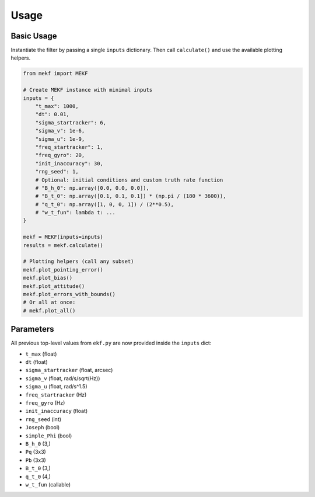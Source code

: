 Usage
=====

Basic Usage
-----------

Instantiate the filter by passing a single ``inputs`` dictionary. Then call ``calculate()`` and use the available plotting helpers.

.. code-block:: python

    from mekf import MEKF

    # Create MEKF instance with minimal inputs
    inputs = {
        "t_max": 1000,
        "dt": 0.01,
        "sigma_startracker": 6,
        "sigma_v": 1e-6,
        "sigma_u": 1e-9,
        "freq_startracker": 1,
        "freq_gyro": 20,
        "init_inaccuracy": 30,
        "rng_seed": 1,
        # Optional: initial conditions and custom truth rate function
        # "B_h_0": np.array([0.0, 0.0, 0.0]),
        # "B_t_0": np.array([0.1, 0.1, 0.1]) * (np.pi / (180 * 3600)),
        # "q_t_0": np.array([1, 0, 0, 1]) / (2**0.5),
        # "w_t_fun": lambda t: ...
    }

    mekf = MEKF(inputs=inputs)
    results = mekf.calculate()

    # Plotting helpers (call any subset)
    mekf.plot_pointing_error()
    mekf.plot_bias()
    mekf.plot_attitude()
    mekf.plot_errors_with_bounds()
    # Or all at once:
    # mekf.plot_all()

Parameters
----------

All previous top-level values from ``ekf.py`` are now provided inside the ``inputs`` dict:

- ``t_max`` (float)
- ``dt`` (float)
- ``sigma_startracker`` (float, arcsec)
- ``sigma_v`` (float, rad/s/sqrt(Hz))
- ``sigma_u`` (float, rad/s^1.5)
- ``freq_startracker`` (Hz)
- ``freq_gyro`` (Hz)
- ``init_inaccuracy`` (float)
- ``rng_seed`` (int)
- ``Joseph`` (bool)
- ``simple_Phi`` (bool)
- ``B_h_0`` (3,)
- ``Pq`` (3x3)
- ``Pb`` (3x3)
- ``B_t_0`` (3,)
- ``q_t_0`` (4,)
- ``w_t_fun`` (callable)
